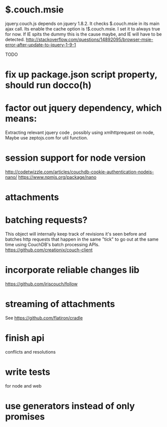 * $.couch.msie
jquery.couch.js depends on jquery 1.8.2. It checks $.couch.msie in its main
ajax call. Its enable the cache option is !$.couch.msie. I set it to always
true for now. If IE spits the dummy this is the cause maybe, and IE will have
to be detected.
http://stackoverflow.com/questions/14892095/browser-msie-error-after-update-to-jquery-1-9-1

TODO
* fix up package.json script property, should run docco(h)
* factor out jquery dependency, which means:
Extracting relevant jquery code , possibly using xmlhttprequest on node, 
Maybe use zeptojs.com for util function.
* session support for node version
  http://codetwizzle.com/articles/couchdb-cookie-authentication-nodejs-nano/
  https://www.npmjs.org/package/nano
* attachments
* batching requests?
 This object will internally keep track of revisions it's seen before and
 batches http requests that happen in the same "tick" to go out at the same time
 using CouchDB's batch processing APIs.
 https://github.com/creationix/couch-client
* incorporate reliable changes lib
https://github.com/iriscouch/follow
* streaming of attachments
  See https://github.com/flatiron/cradle
  
* finish api
 conflicts and resolutions 
* write tests
for node and web 
* use generators instead of only promises
